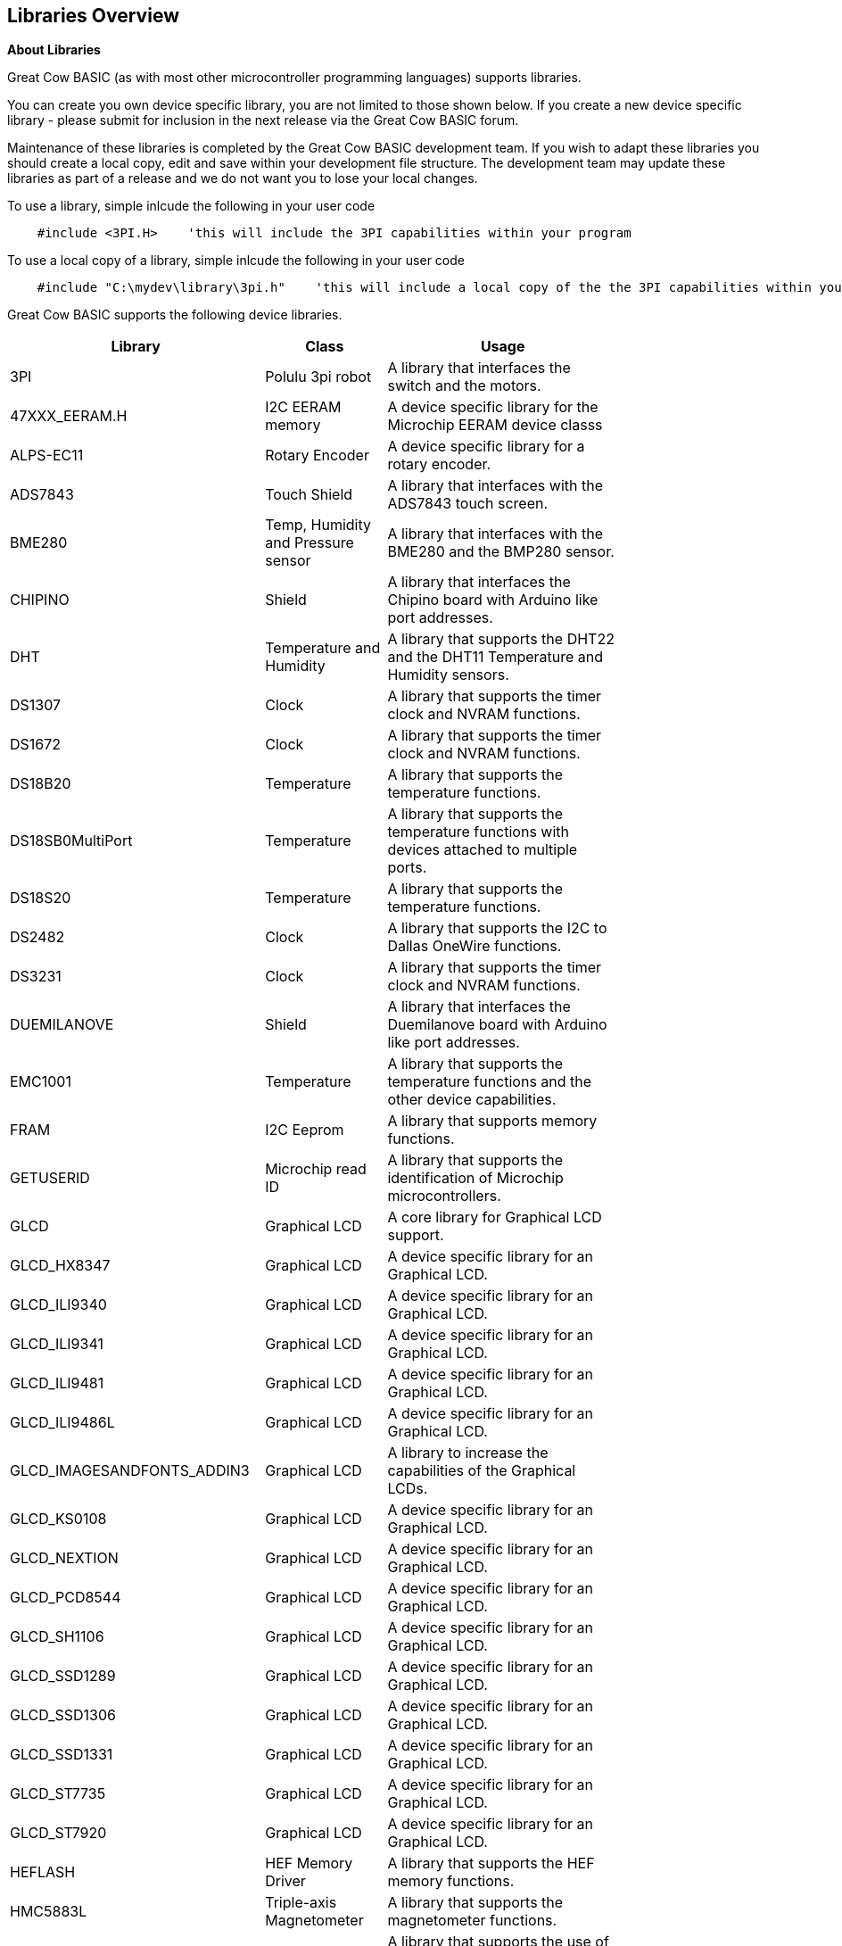 == Libraries Overview

*About Libraries*
[subs="quotes"]
Great Cow BASIC (as with most other microcontroller programming languages) supports libraries.



You can create you own device specific library, you are not limited to those shown below.  If you create a new device specific library - please submit for inclusion in the next release via the Great Cow BASIC forum.


Maintenance of these libraries is completed by the Great Cow BASIC development team.  If you wish to adapt these libraries you should create a local copy, edit and save within your development file structure.  The development team may update these libraries as part of a release and we do not want you to lose your local changes.

To use a library, simple inlcude the following in your user code

----
    #include <3PI.H>    'this will include the 3PI capabilities within your program
----

To use a local copy of a library, simple inlcude the following in your user code

----
    #include "C:\mydev\library\3pi.h"    'this will include a local copy of the the 3PI capabilities within your program
----


Great Cow BASIC supports the following device libraries.


[cols=3, options="header,autowidth",width="80%"]
|===
|*Library*
|*Class*
|*Usage*
|3PI
|Polulu 3pi robot
|A library that interfaces the switch and the motors.

|47XXX_EERAM.H
|I2C EERAM memory
|A device specific library for the Microchip EERAM device classs

|ALPS-EC11
|Rotary Encoder
|A device specific library for a rotary encoder.

|ADS7843
|Touch Shield
|A library that interfaces with the ADS7843 touch screen.

|BME280
|Temp, Humidity and Pressure sensor
|A library that interfaces with the BME280 and the BMP280 sensor.


|CHIPINO
|Shield
|A library that interfaces the Chipino board with Arduino like port addresses.

|DHT
|Temperature and Humidity
|A library that supports the DHT22 and the DHT11 Temperature and Humidity sensors.

|DS1307
|Clock
|A library that supports the timer clock and NVRAM functions.

|DS1672
|Clock
|A library that supports the timer clock and NVRAM functions.

|DS18B20
|Temperature
|A library that supports the temperature functions.

|DS18SB0MultiPort
|Temperature
|A library that supports the temperature functions with devices attached to multiple ports.


|DS18S20
|Temperature
|A library that supports the temperature functions.



|DS2482
|Clock
|A library that supports the I2C to Dallas OneWire functions.

|DS3231
|Clock
|A library that supports the timer clock and NVRAM functions.

|DUEMILANOVE
|Shield
|A library that interfaces the Duemilanove board with Arduino like port addresses.

|EMC1001
|Temperature
|A library that supports the temperature functions and the other device capabilities.


|FRAM
|I2C Eeprom
|A library that supports memory functions.

|GETUSERID
|Microchip read ID
|A library that supports the identification of Microchip microcontrollers.

|GLCD
|Graphical LCD
|A core library for Graphical LCD support.

|GLCD_HX8347
|Graphical LCD
|A device specific library for an Graphical LCD.

|GLCD_ILI9340
|Graphical LCD
|A device specific library for an Graphical LCD.

|GLCD_ILI9341
|Graphical LCD
|A device specific library for an Graphical LCD.

|GLCD_ILI9481
|Graphical LCD
|A device specific library for an Graphical LCD.

|GLCD_ILI9486L
|Graphical LCD
|A device specific library for an Graphical LCD.

|GLCD_IMAGESANDFONTS_ADDIN3
|Graphical LCD
|A library to increase the capabilities of the Graphical LCDs.

|GLCD_KS0108
|Graphical LCD
|A device specific library for an Graphical LCD.

|GLCD_NEXTION
|Graphical LCD
|A device specific library for an Graphical LCD.

|GLCD_PCD8544
|Graphical LCD
|A device specific library for an Graphical LCD.

|GLCD_SH1106
|Graphical LCD
|A device specific library for an Graphical LCD.

|GLCD_SSD1289
|Graphical LCD
|A device specific library for an Graphical LCD.

|GLCD_SSD1306
|Graphical LCD
|A device specific library for an Graphical LCD.

|GLCD_SSD1331
|Graphical LCD
|A device specific library for an Graphical LCD.

|GLCD_ST7735
|Graphical LCD
|A device specific library for an Graphical LCD.

|GLCD_ST7920
|Graphical LCD
|A device specific library for an Graphical LCD.

|HEFLASH
|HEF Memory Driver
|A library that supports the HEF memory functions.

|HMC5883L
|Triple-axis Magnetometer
|A library that supports the magnetometer functions.

|HWI2C_ISR_HANDLER
|I2C Slave Driver
|A library that supports the use of a Microchip microcontroller as an I2C slave.

|HWI2C_MESSAGEINTERFACE
|I2C Slave
|A support library that supports the use of a Microchip microcontroller as an I2C slave.


|HWI2C_ISR_HANDLERKMODE
|I2C Slave Driver
|A library that supports the use of a Microchip microcontroller as an I2C slave.

|HWI2C_MESSAGEINTERFACEKMODE
|I2C Slave
|A support library that supports the use of a Microchip microcontroller as an I2C slave.


|I2CEEPROM
|I2C EEProm memory
|A library that supports memory functions.

|LCD2SERIALREDIRECT
|LCD to Serial Handler
|A library that supports the use of a serial and PC terminal as a psuedo LCD.

|LEGO-PF
|Lego Mindstorms shield
|A library that supports the Lego Mindstorms robot

|LEGO
|Lego Mindstorms shield
|A library that supports the Lego Mindstorms robot

|MATHS
|Maths routines
|A library that supports maths functions such as logs, power and atan.

|MAX6675
|Temperature
|A library that supports the temperature functions.

|MAX7219_ledmatrix_driver
|LED 8*8 Matrix driver
|A library that supports the MAX7219 8*8 LED matrixes

|MCP23008
|i2C to serial
|A library that supports the I2C to serial functions.

|MCP23017
|i2C to serial
|A library that supports the I2C to serial functions.


|MCP4XXXDIGITALPOT
|Digital Pot
|A library that supports the MCPxxxx range of digital potentiometers.

|MCP7940N
|Clock
|A library that supports the timer clock and NVRAM functions.


|NUNCHUCK
|Game controller
|A library that supports the NunChuck game controller.

|PCA9685
|PWM
|A device specific library for the 16channel PWM driver.  See the demonstrations for example on usage.
Support up to four devices via the I2C bus.

|PCF8574
|GLCD
|A device specific library for an Graphical LCD.

|SD
|SD Card
|A device specific library for an SD Card.

|SMT_Timers
|Signal Measurment Timer
|A library for Signal Measurment Timer for specific Microchip microcontrollers.

|SOFTSERIAL
|Serial
|A library for software serial.

|SOFTSERIALCH1
|Serial
|A library for software serial.

|SOFTSERIALCH2
|Serial
|A library for software serial.

|SOFTSERIALCH3
|Serial
|A library for software serial.

|SONGLAY
|Music
|A library for play music. Supports QBASIC and RTTTL format.


|SONYREMOTE
|Infrared
|A library that supports the functions of a Sony remote control.

|SRF02
|Distance Sensor
|A library that supports the SRF02 ultrasonic sensor.

|SRF04
|Distance Sensor
|A library that supports the SRF04 ultrasonic sensor.

|TEA5767
|I2C Radio
|A library that supports the TEA5767 radio.


|TRIG2PLACES
|Maths functions
|A maths library that supports trignometry to two places.

|TRIG3PLACES
|Maths functions
|A maths library that supports trignometry to three places

|TRIG4PLACES
|Maths functions
|A maths library that supports trignometry to four places

|UNO_MEGA328P
|Shield
|A library that interfaces the shield with Arduino like port addresses.

|USB
|USB Supoort
|A library that interfaces the USB for 16f and 18f microcontrollers.

|===




{empty} +

{empty} +
Great Cow BASIC supports the following core libraries.   These libraries are automatically included in your user program therefore you do not need to use '#include' to access the libraries capabilities.

[cols=3, options="header,autowidth",width="80%"]
|===
|*Library*
|*Class*
|*Usage*

|7SEGMENT
|7 Segment LED display
|A library that interfaces the device.

|A-D
|Analog to Digital
|A library that supports the ADC functionality.

|EEPROM
|EEProm
|A library that supports I2C eeprom devices.

|HWI2C
|I2C
|A library that supports the MSSP and TWI hardware modules of I2C

|HWI2C2
|I2C
|A library that supports the MSSP and TWI hardware modules of I2C on channel two

|HWSPI
|SPI
|A library that supports the MSSP and TWI hardware modules of SPI

|I2C
|I2C
|A library that supports software I2C

|KEYPAD
|KeyPad
|A library that supports a keypad.

|PS2
|I2C
|A library that supports keyboard functionality

|LCD
|LCD
|A library that supports LCD functionality, library supports many different communications methods.

|PWM
|Pulse Width Modulation
|A library supports PWM functionality.

|RANDOM
|Random Numbers
|A library supports random number functionality.

|REMOTE
|Infrared
|A library that supports the functions of a NEC remote control.

|RS232
|Serial
|A library for serial communications.

|SOUND
|Tones
|A library for sound and tone generation

|STDBASIC
|Utility Functions
|The library that contains many of the utility methods.

|STRING
|String
|The library that contains the string methods.

|SYSTEM
|System
|The library that contains the system methods.

|TIMER
|Timers
|The library that contains the timer methods.

|USART
|Serial
|The library that contains the hardware serial methods that use the MSSP or AVR equivilent hardware module.

|===
{empty} +
{empty} +
